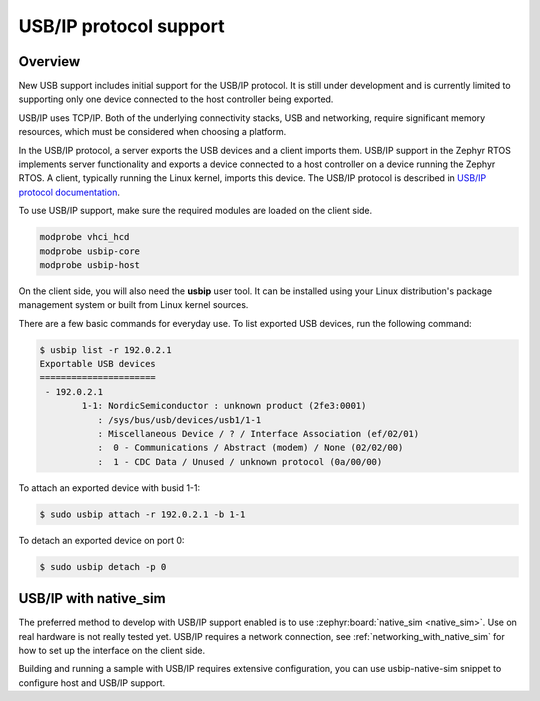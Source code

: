 .. _usbip:

USB/IP protocol support
#######################

Overview
********

New USB support includes initial support for the USB/IP protocol. It is still
under development and is currently limited to supporting only one device
connected to the host controller being exported.

USB/IP uses TCP/IP. Both of the underlying connectivity stacks, USB and
networking, require significant memory resources, which must be considered when
choosing a platform.

In the USB/IP protocol, a server exports the USB devices and a client imports
them. USB/IP support in the Zephyr RTOS implements server functionality and
exports a device connected to a host controller on a device running the Zephyr
RTOS. A client, typically running the Linux kernel, imports this device. The
USB/IP protocol is described in `USB/IP protocol documentation`_.

To use USB/IP support, make sure the required modules are loaded on the client side.

.. code-block:: console

   modprobe vhci_hcd
   modprobe usbip-core
   modprobe usbip-host

On the client side, you will also need the **usbip** user tool. It can be installed
using your Linux distribution's package management system or built from Linux
kernel sources.

There are a few basic commands for everyday use. To list exported USB devices,
run the following command:

.. code-block:: console

   $ usbip list -r 192.0.2.1
   Exportable USB devices
   ======================
    - 192.0.2.1
           1-1: NordicSemiconductor : unknown product (2fe3:0001)
              : /sys/bus/usb/devices/usb1/1-1
              : Miscellaneous Device / ? / Interface Association (ef/02/01)
              :  0 - Communications / Abstract (modem) / None (02/02/00)
              :  1 - CDC Data / Unused / unknown protocol (0a/00/00)

To attach an exported device with busid 1-1:

.. code-block:: console

   $ sudo usbip attach -r 192.0.2.1 -b 1-1

To detach an exported device on port 0:

.. code-block:: console

   $ sudo usbip detach -p 0

USB/IP with native_sim
**********************

The preferred method to develop with USB/IP support enabled is to use
:zephyr:board:`native_sim <native_sim>`. Use on real hardware is not really tested yet.
USB/IP requires a network connection, see :ref:`networking_with_native_sim`
for how to set up the interface on the client side.

Building and running a sample with USB/IP requires extensive configuration,
you can use usbip-native-sim snippet to configure host and USB/IP support.

.. zephyr-app-commands::
   :zephyr-app: samples/subsys/usb/cdc_acm
   :board: native_sim/native/64
   :gen-args: -DSNIPPET=usbip-native-sim -DEXTRA_DTC_OVERLAY_FILE=app.overlay
   :goals: build

.. _USB/IP protocol documentation: https://www.kernel.org/doc/html/latest/usb/usbip_protocol.html
